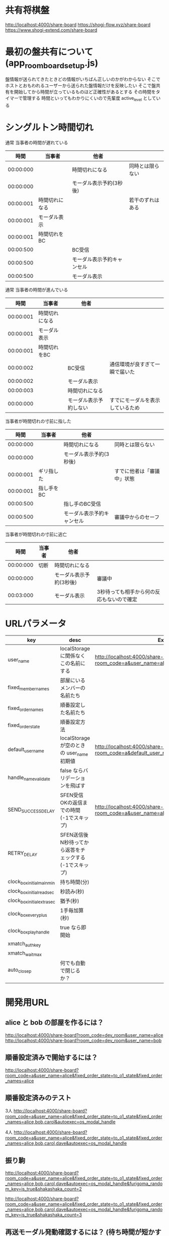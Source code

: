 * 共有将棋盤

  http://localhost:4000/share-board
  https://shogi-flow.xyz/share-board
  https://www.shogi-extend.com/share-board

* 最初の盤共有について (app_room_board_setup.js)

  盤情報が送られてきたときどの情報がいちばん正しいのかがわからない
  そこでホストとおもわれるユーザーから送られた盤情報だけを反映したい
  そこで盤共有を開始してから時間が立っているものほど正確性があるとする
  その時間をタイマーで管理する
  時間といってもわかりにくいので先輩度 active_level としている

* シングルトン時間切れ

  通常 当事者の時間が遅れている
  |-----------+----------------+----------------------------+------------------|
  |      時間 | 当事者         | 他者                       |                  |
  |-----------+----------------+----------------------------+------------------|
  | 00:00:000 |                | 時間切れになる             | 同時とは限らない |
  | 00:00:000 |                | モーダル表示予約(3秒後)    |                  |
  | 00:00:001 | 時間切れになる |                            | 若干のずれはある |
  | 00:00:001 | モーダル表示   |                            |                  |
  | 00:00:001 | 時間切れをBC   |                            |                  |
  | 00:00:500 |                | BC受信                     |                  |
  | 00:00:500 |                | モーダル表示予約キャンセル |                  |
  | 00:00:500 |                | モーダル表示               |                  |
  |-----------+----------------+----------------------------+------------------|

  通常 当事者の時間が進んでいる
  |-----------+----------------+------------------------+----------------------------------|
  |      時間 | 当事者         | 他者                   |                                  |
  |-----------+----------------+------------------------+----------------------------------|
  | 00:00:001 | 時間切れになる |                        |                                  |
  | 00:00:001 | モーダル表示   |                        |                                  |
  | 00:00:001 | 時間切れをBC   |                        |                                  |
  | 00:00:002 |                | BC受信                 | 通信環境が良すぎて一瞬で届いた   |
  | 00:00:002 |                | モーダル表示           |                                  |
  | 00:00:003 |                | 時間切れになる         |                                  |
  | 00:00:000 |                | モーダル表示予約しない | すでにモーダルを表示しているため |
  |-----------+----------------+------------------------+----------------------------------|

  当事者が時間切れの寸前に指した
  |-----------+------------+----------------------------+----------------------------|
  |      時間 | 当事者     | 他者                       |                            |
  |-----------+------------+----------------------------+----------------------------|
  | 00:00:000 |            | 時間切れになる             | 同時とは限らない           |
  | 00:00:000 |            | モーダル表示予約(3秒後)    |                            |
  | 00:00:001 | ギリ指した |                            | すでに他者は「審議中」状態 |
  | 00:00:001 | 指し手をBC |                            |                            |
  | 00:00:500 |            | 指し手のBC受信             |                            |
  | 00:00:500 |            | モーダル表示予約キャンセル | 審議中からのセーフ         |
  |-----------+------------+----------------------------+----------------------------|

  当事者が時間切れの寸前に逃亡
  |-----------+--------+-------------------------+-------------------------------------------|
  |      時間 | 当事者 | 他者                    |                                           |
  |-----------+--------+-------------------------+-------------------------------------------|
  | 00:00:000 | 切断   | 時間切れになる          |                                           |
  | 00:00:000 |        | モーダル表示予約(3秒後) | 審議中                                    |
  | 00:03:000 |        | モーダル表示            | 3秒待っても相手から何の反応もないので確定 |
  |-----------+--------+-------------------------+-------------------------------------------|

* URLパラメータ

  |-----------------------------+---------------------------------------------------------+-------------------------------------------------------------------------------------------|
  | key                         | desc                                                    | Example                                                                                   |
  |-----------------------------+---------------------------------------------------------+-------------------------------------------------------------------------------------------|
  | user_name             | localStorage に関係なくこの名前にする                   | http://localhost:4000/share-board?room_code=a&user_name=alice                       |
  | fixed_member_names          | 部屋にいるメンバーの名前たち                            |                                                                                           |
  | fixed_order_names           | 順番設定した名前たち                                    |                                                                                           |
  | fixed_order_state           | 順番設定方法                                            |                                                                                           |
  |-----------------------------+---------------------------------------------------------+-------------------------------------------------------------------------------------------|
  | default_user_name           | localStorage が空のときの user_name 初期値              | http://localhost:4000/share-board?room_code=a&default_user_name=bob                       |
  | handle_name_validate        | false ならバリデーションを飛ばす                        |                                                                                           |
  | SEND_SUCCESS_DELAY          | SFEN受信OKの返信までの時間 (-1でスキップ)               | http://localhost:4000/share-board?room_code=a&user_name=alice&SEND_SUCCESS_DELAY=-1 |
  | RETRY_DELAY                 | SFEN送信後N秒待ってから返答をチェックする(-1でスキップ) |                                                                                           |
  | clock_box_initial_main_min  | 持ち時間(分)                                            |                                                                                           |
  | clock_box_initial_read_sec  | 秒読み(秒)                                              |                                                                                           |
  | clock_box_initial_extra_sec | 猶予(秒)                                                |                                                                                           |
  | clock_box_every_plus        | 1手毎加算(秒)                                           |                                                                                           |
  | clock_box_play_handle       | true なら即開始                                         |                                                                                           |
  | xmatch_auth_key             |                                                         |                                                                                           |
  | xmatch_wait_max             |                                                         |                                                                                           |
  | auto_close_p                | 何でも自動で閉じるか？                                  |                                                                                           |
  |-----------------------------+---------------------------------------------------------+-------------------------------------------------------------------------------------------|

* 開発用URL

** alice と bob の部屋を作るには？

  http://localhost:4000/share-board?room_code=dev_room&user_name=alice
  http://localhost:4000/share-board?room_code=dev_room&user_name=bob

** 順番設定済みで開始するには？

   http://localhost:4000/share-board?room_code=a&user_name=alice&fixed_order_state=to_o1_state&fixed_order_names=alice

** 順番設定済みのテスト

   3人
   http://localhost:4000/share-board?room_code=a&user_name=alice&fixed_order_state=to_o1_state&fixed_order_names=alice,bob,carol&autoexec=os_modal_handle

   4人
   http://localhost:4000/share-board?room_code=a&user_name=alice&fixed_order_state=to_o1_state&fixed_order_names=alice,bob,carol,dave&autoexec=os_modal_handle

** 振り駒

   # 常に反転 x 2回 なので 歩5枚
   http://localhost:4000/share-board?room_code=a&user_name=alice&fixed_order_state=to_o1_state&fixed_order_names=alice,bob,carol,dave&autoexec=os_modal_handle&furigoma_random_key=is_true&shakashaka_count=2

   # 常に反転 x 3回 なので と金5枚
   http://localhost:4000/share-board?room_code=a&user_name=alice&fixed_order_state=to_o1_state&fixed_order_names=alice,bob,carol,dave&autoexec=os_modal_handle&furigoma_random_key=is_true&shakashaka_count=3

** 再送モーダル発動確認するには？ (待ち時間が短かすぎて発動)

   http://localhost:4000/share-board?room_code=a&user_name=alice&fixed_order_state=to_o1_state&fixed_order_names=alice&RETRY_DELAY=0&SEND_SUCCESS_DELAY=3

** 再送モーダル発動確認するには？

   http://localhost:4000/share-board?room_code=a&user_name=alice&fixed_order_state=to_o1_state&fixed_order_names=alice&SEND_SUCCESS_DELAY=-1

** 時計設定済みで部屋に入るには？

   http://localhost:4000/share-board?room_code=dev_room&user_name=alice&clock_box_initial_main_min=1&clock_box_initial_read_sec=30&clock_box_initial_extra_sec=60&clock_box_every_plus=0&clock_box_play_handle=true

** プリセット指定

   http://localhost:4000/share-board?board_preset_key=八枚落ち

** 自動マッチング

   http://localhost:4000/share-board?autoexec=xmatch_modal_handle

** 順番設定あり・時計作動中・すぐ時間切れになる

   http://localhost:4000/share-board?room_code=dev_room&user_name=alice&fixed_order_state=to_o1_state&fixed_order_names=alice,bob&RETRY_DELAY=-1&clock_box_initial_main_min=0&clock_box_initial_read_sec=3&clock_box_initial_extra_sec=0&clock_box_every_plus=0&clock_box_play_handle=true
   http://localhost:4000/share-board?room_code=dev_room&user_name=bob&fixed_order_state=to_o1_state&fixed_order_names=alice,bob&RETRY_DELAY=-1&clock_box_initial_main_min=0&clock_box_initial_read_sec=3&clock_box_initial_extra_sec=0&clock_box_every_plus=0&clock_box_play_handle=true

** 観戦者だけでチャット (alice が対局者で bob, carol が観戦で、自分が bob)

   http://localhost:4000/share-board?room_code=a&user_name=bob&fixed_order_state=to_o1_state&fixed_order_names=alice,bob,carol&autoexec=message_modal_handle

** メンバーステイタス確認

*** 接続切れ

   http://localhost:4000/share-board?room_code=dev_room&member_is_disconnect=true

*** よそ見中

   http://localhost:4000/share-board?room_code=dev_room&member_is_window_blur=true

** 対局時計をONにして起動する(あと持ち時間0)

   http://localhost:4000/share-board?autoexec=cc_create,cc_modal_handle&clock_box_initial_main_min=0

** 順番設定済み + 対局時計ON

   http://localhost:4000/share-board?room_code=a&user_name=alice&fixed_order_state=to_o1_state&fixed_order_names=alice,bob&autoexec=cc_create

** 棋譜を持っている状態で飛んでくるとそれが本譜になる

   http://localhost:4000/share-board?body=position.sfen.lnsgkgsnl%2F1r5b1%2Fppppppppp%2F9%2F9%2F9%2FPPPPPPPPP%2F1B5R1%2FLNSGKGSNL.b.-.1.moves.7g7f&turn=1

** 順番設定あり・時計作動中

   http://localhost:4000/share-board?room_code=dev_room&user_name=alice&fixed_order_state=to_o1_state&fixed_order_names=alice,bob&clock_box_initial_main_min=60&clock_box_play_handle=true

** 自分は a で部屋に abcdef いて順番が bdac のとき左の並びは bdacef になるの確認

   http://localhost:4000/share-board?room_code=dev_room&user_name=a&fixed_member_names=a,b,c,d,e,f&fixed_order_state=to_o1_state&fixed_order_names=b,d,a,c&handle_name_validate=false

** 自分は a で部屋に abcdef いて順番が abcd で順番設定を開く

   http://localhost:4000/share-board?room_code=dev_room&user_name=a&fixed_member_names=a,b,c,d,e&fixed_order_state=to_o1_state&fixed_order_names=a,b,c,d&handle_name_validate=false&autoexec=os_modal_handle
